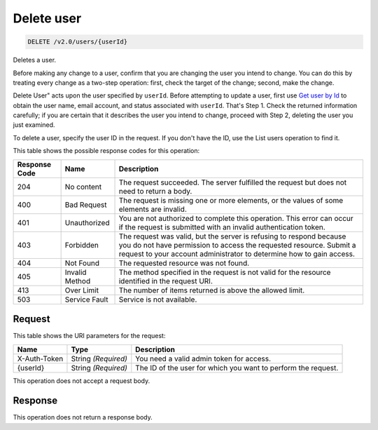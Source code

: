 
.. THIS OUTPUT IS GENERATED FROM THE WADL. DO NOT EDIT.

.. _delete-delete-user-v2.0-users-userid:

Delete user
^^^^^^^^^^^^^^^^^^^^^^^^^^^^^^^^^^^^^^^^^^^^^^^^^^^^^^^^^^^^^^^^^^^^^^^^^^^^^^^^

.. code::

    DELETE /v2.0/users/{userId}

Deletes a user.

Before making any change to a user, confirm that you are changing the user you intend to change. You can do this by treating every change as a two-step operation: first, check the target of the change; second, make the change.

Delete User" acts upon the user specified by ``userId``. Before attempting to update a user, first use `Get user by Id <GET_admin-getUserById_v2.0_users__userId__User_Calls.html>`__ to obtain the user name, email account, and status associated with ``userId``. That's Step 1. Check the returned information carefully; if you are certain that it describes the user you intend to change, proceed with Step 2, deleting the user you just examined. 

To delete a user, specify the user ID in the request. If you don't have the ID, use the List users operation to find it.



This table shows the possible response codes for this operation:


+--------------------------+-------------------------+-------------------------+
|Response Code             |Name                     |Description              |
+==========================+=========================+=========================+
|204                       |No content               |The request succeeded.   |
|                          |                         |The server fulfilled the |
|                          |                         |request but does not     |
|                          |                         |need to return a body.   |
+--------------------------+-------------------------+-------------------------+
|400                       |Bad Request              |The request is missing   |
|                          |                         |one or more elements, or |
|                          |                         |the values of some       |
|                          |                         |elements are invalid.    |
+--------------------------+-------------------------+-------------------------+
|401                       |Unauthorized             |You are not authorized   |
|                          |                         |to complete this         |
|                          |                         |operation. This error    |
|                          |                         |can occur if the request |
|                          |                         |is submitted with an     |
|                          |                         |invalid authentication   |
|                          |                         |token.                   |
+--------------------------+-------------------------+-------------------------+
|403                       |Forbidden                |The request was valid,   |
|                          |                         |but the server is        |
|                          |                         |refusing to respond      |
|                          |                         |because you do not have  |
|                          |                         |permission to access the |
|                          |                         |requested resource.      |
|                          |                         |Submit a request to your |
|                          |                         |account administrator to |
|                          |                         |determine how to gain    |
|                          |                         |access.                  |
+--------------------------+-------------------------+-------------------------+
|404                       |Not Found                |The requested resource   |
|                          |                         |was not found.           |
+--------------------------+-------------------------+-------------------------+
|405                       |Invalid Method           |The method specified in  |
|                          |                         |the request is not valid |
|                          |                         |for the resource         |
|                          |                         |identified in the        |
|                          |                         |request URI.             |
+--------------------------+-------------------------+-------------------------+
|413                       |Over Limit               |The number of items      |
|                          |                         |returned is above the    |
|                          |                         |allowed limit.           |
+--------------------------+-------------------------+-------------------------+
|503                       |Service Fault            |Service is not available.|
+--------------------------+-------------------------+-------------------------+


Request
""""""""""""""""




This table shows the URI parameters for the request:

+--------------------------+-------------------------+-------------------------+
|Name                      |Type                     |Description              |
+==========================+=========================+=========================+
|X-Auth-Token              |String *(Required)*      |You need a valid admin   |
|                          |                         |token for access.        |
+--------------------------+-------------------------+-------------------------+
|{userId}                  |String *(Required)*      |The ID of the user for   |
|                          |                         |which you want to        |
|                          |                         |perform the request.     |
+--------------------------+-------------------------+-------------------------+





This operation does not accept a request body.




Response
""""""""""""""""






This operation does not return a response body.





